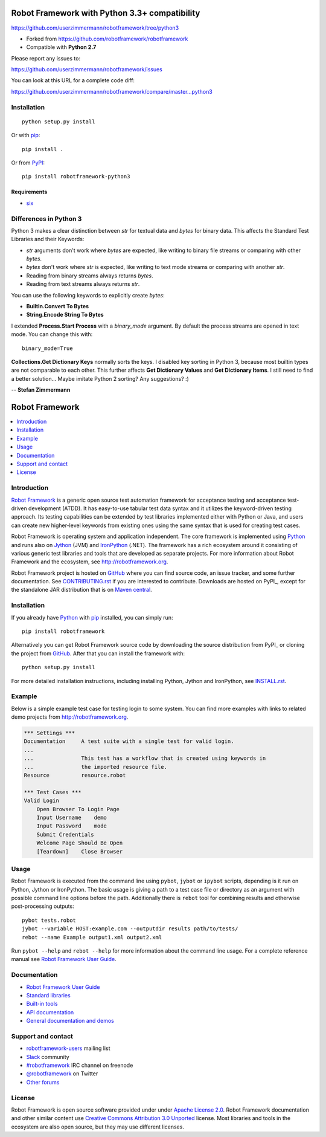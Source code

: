Robot Framework with Python 3.3+ compatibility
==============================================

https://github.com/userzimmermann/robotframework/tree/python3

- Forked from https://github.com/robotframework/robotframework
- Compatible with **Python 2.7**

Please report any issues to:

https://github.com/userzimmermann/robotframework/issues

You can look at this URL for a complete code diff:

https://github.com/userzimmermann/robotframework/compare/master...python3


Installation
------------

::

    python setup.py install

Or with `pip <http://www.pip-installer.org>`_::

    pip install .

Or from `PyPI <https://pypi.python.org/pypi/robotframework-python3>`_::

    pip install robotframework-python3

Requirements
............

* `six <https://pypi.python.org/pypi/six>`_


Differences in Python 3
-----------------------

Python 3 makes a clear distinction between *str* for textual data
and *bytes* for binary data.
This affects the Standard Test Libraries and their Keywords:

- *str* arguments don't work where *bytes* are expected,
  like writing to binary file streams or comparing with other *bytes*.
- *bytes* don't work where *str* is expected,
  like writing to text mode streams or comparing with another *str*.
- Reading from binary streams always returns *bytes*.
- Reading from text streams always returns *str*.

You can use the following keywords to explicitly create *bytes*:

- **BuiltIn.Convert To Bytes**
- **String.Encode String To Bytes**

I extended **Process.Start Process** with a *binary_mode* argument.
By default the process streams are opened in text mode.
You can change this with::

    binary_mode=True

**Collections.Get Dictionary Keys** normally sorts the keys.
I disabled key sorting in Python 3,
because most builtin types are not comparable to each other.
This further affects **Get Dictionary Values** and **Get Dictionary Items**.
I still need to find a better solution... Maybe imitate Python 2 sorting?
Any suggestions? :)


-- **Stefan Zimmermann**


Robot Framework
===============

.. contents::
   :local:

Introduction
------------

`Robot Framework <http://robotframework.org>`_ is a generic open source test
automation framework for acceptance testing and acceptance test-driven
development (ATDD). It has easy-to-use tabular test data syntax and it utilizes
the keyword-driven testing approach. Its testing capabilities can be extended
by test libraries implemented either with Python or Java, and users can create
new higher-level keywords from existing ones using the same syntax that is used
for creating test cases.

Robot Framework is operating system and application independent. The core
framework is implemented using `Python <http://python.org>`_ and runs also on
`Jython <http://jython.org>`_ (JVM) and `IronPython <http://ironpython.net>`_
(.NET). The framework has a rich ecosystem around it consisting of various
generic test libraries and tools that are developed as separate projects.
For more information about Robot Framework and the ecosystem, see
http://robotframework.org.

Robot Framework project is hosted on GitHub_ where you can find source code,
an issue tracker, and some further documentation. See `<CONTRIBUTING.rst>`__
if you are interested to contribute. Downloads are hosted on PyPI_, except
for the standalone JAR distribution that is on `Maven central`_.

.. _GitHub: https://github.com/robotframework/robotframework
.. _PyPI: https://pypi.python.org/pypi/robotframework
.. _Maven central: http://search.maven.org/#search%7Cga%7C1%7Ca%3Arobotframework

.. image:: https://img.shields.io/pypi/v/robotframework.svg?label=version
   :target: https://pypi.python.org/pypi/robotframework
   :alt: Latest version

.. image:: https://img.shields.io/pypi/dm/robotframework.svg
   :target: https://pypi.python.org/pypi/robotframework
   :alt: Number of downloads

.. image:: https://img.shields.io/pypi/l/robotframework.svg
   :target: http://www.apache.org/licenses/LICENSE-2.0.html
   :alt: License

.. image:: https://robotframework-slack.herokuapp.com/badge.svg
   :target: https://robotframework-slack.herokuapp.com
   :alt: Slack channel

Installation
------------

If you already have Python_ with `pip <http://pip-installer.org>`_ installed,
you can simply run::

    pip install robotframework

Alternatively you can get Robot Framework source code by downloading the source
distribution from PyPI_ or cloning the project from GitHub_. After that you can
install the framework with::

    python setup.py install

For more detailed installation instructions, including installing
Python, Jython and IronPython, see `<INSTALL.rst>`__.

Example
-------

Below is a simple example test case for testing login to some system.
You can find more examples with links to related demo projects from
http://robotframework.org.

.. code:: robotframework

    *** Settings ***
    Documentation     A test suite with a single test for valid login.
    ...
    ...               This test has a workflow that is created using keywords in
    ...               the imported resource file.
    Resource          resource.robot

    *** Test Cases ***
    Valid Login
        Open Browser To Login Page
        Input Username    demo
        Input Password    mode
        Submit Credentials
        Welcome Page Should Be Open
        [Teardown]    Close Browser

Usage
-----

Robot Framework is executed from the command line using ``pybot``, ``jybot``
or ``ipybot`` scripts, depending is it run on Python, Jython or IronPython.
The basic usage is giving a path to a test case file or directory as
an argument with possible command line options before the path. Additionally
there is ``rebot`` tool for combining results and otherwise post-processing
outputs::

    pybot tests.robot
    jybot --variable HOST:example.com --outputdir results path/to/tests/
    rebot --name Example output1.xml output2.xml

Run ``pybot --help`` and ``rebot --help`` for more information about the command
line usage. For a complete reference manual see `Robot Framework User Guide`_.

Documentation
-------------

- `Robot Framework User Guide
  <http://robotframework.org/robotframework/#user-guide>`_
- `Standard libraries
  <http://robotframework.org/robotframework/#standard-libraries>`_
- `Built-in tools
  <http://robotframework.org/robotframework/#built-in-tools>`_
- `API documentation
  <http://robot-framework.readthedocs.org>`_
- `General documentation and demos
  <http://robotframework.org/#documentation>`_

Support and contact
-------------------

- `robotframework-users
  <https://groups.google.com/group/robotframework-users/>`_ mailing list
- `Slack <https://robotframework-slack.herokuapp.com>`_ community
- `#robotframework <http://webchat.freenode.net/?channels=robotframework&prompt=1>`_
  IRC channel on freenode
- `@robotframework <https://twitter.com/robotframework>`_ on Twitter
- `Other forums <http://robotframework.org/#support-contact>`_

License
-------

Robot Framework is open source software provided under under `Apache License
2.0`__. Robot Framework documentation and other similar content use `Creative
Commons Attribution 3.0 Unported`__ license. Most libraries and tools in
the ecosystem are also open source, but they may use different licenses.

__ http://apache.org/licenses/LICENSE-2.0
__ http://creativecommons.org/licenses/by/3.0
